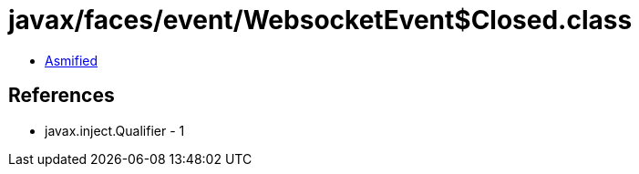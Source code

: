 = javax/faces/event/WebsocketEvent$Closed.class

 - link:WebsocketEvent$Closed-asmified.java[Asmified]

== References

 - javax.inject.Qualifier - 1
